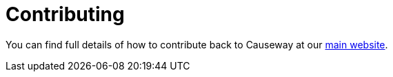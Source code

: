 = Contributing

You can find full details of how to contribute back to Causeway at our https://causeway.apache.org/conguide/2.0.0-M8/contributing.html[main website].
